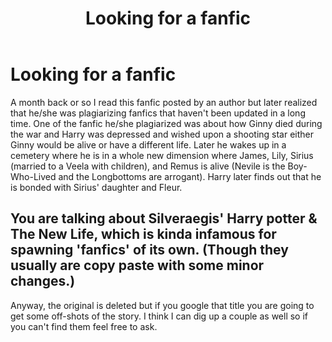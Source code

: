 #+TITLE: Looking for a fanfic

* Looking for a fanfic
:PROPERTIES:
:Author: 0-0Danny0-0
:Score: 3
:DateUnix: 1467697182.0
:DateShort: 2016-Jul-05
:FlairText: Request
:END:
A month back or so I read this fanfic posted by an author but later realized that he/she was plagiarizing fanfics that haven't been updated in a long time. One of the fanfic he/she plagiarized was about how Ginny died during the war and Harry was depressed and wished upon a shooting star either Ginny would be alive or have a different life. Later he wakes up in a cemetery where he is in a whole new dimension where James, Lily, Sirius (married to a Veela with children), and Remus is alive (Nevile is the Boy-Who-Lived and the Longbottoms are arrogant). Harry later finds out that he is bonded with Sirius' daughter and Fleur.


** You are talking about Silveraegis' Harry potter & The New Life, which is kinda infamous for spawning 'fanfics' of its own. (Though they usually are copy paste with some minor changes.)

Anyway, the original is deleted but if you google that title you are going to get some off-shots of the story. I think I can dig up a couple as well so if you can't find them feel free to ask.
:PROPERTIES:
:Author: Vardso
:Score: 1
:DateUnix: 1467706176.0
:DateShort: 2016-Jul-05
:END:
